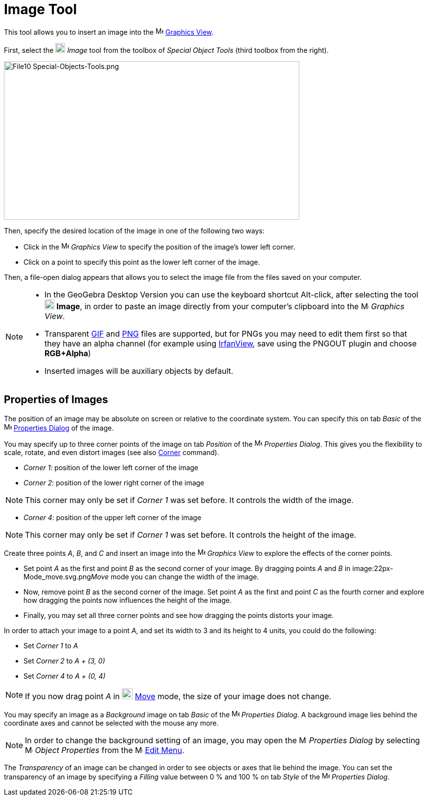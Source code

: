 = Image Tool
:page-en: tools/Image
ifdef::env-github[:imagesdir: /en/modules/ROOT/assets/images]

This tool allows you to insert an image into the image:16px-Menu_view_graphics.svg.png[Menu view
graphics.svg,width=16,height=16] xref:/Graphics_View.adoc[Graphics View].

First, select the image:20px-Mode_image.svg.png[Mode image.svg,width=20,height=20] _Image_ tool from the toolbox of
_Special Object Tools_ (third toolbox from the right).

image:604px-File10_Special-Objects-Tools.png[File10 Special-Objects-Tools.png,width=604,height=324]

Then, specify the desired location of the image in one of the following two ways:

* Click in the image:16px-Menu_view_graphics.svg.png[Menu view graphics.svg,width=16,height=16] _Graphics View_ to
specify the position of the image’s lower left corner.
* Click on a point to specify this point as the lower left corner of the image.

Then, a file-open dialog appears that allows you to select the image file from the files saved on your computer.

[NOTE]
====

* In the GeoGebra Desktop Version you can use the keyboard shortcut [.kcode]#Alt#-click, after selecting the tool
image:20px-Mode_image.svg.png[Mode image.svg,width=20,height=20] *Image*, in order to paste an image directly from your
computer’s clipboard into the image:16px-Menu_view_graphics.svg.png[Menu view graphics.svg,width=16,height=16] _Graphics
View_.
* Transparent http://en.wikipedia.org/wiki/GIF[GIF] and http://en.wikipedia.org/wiki/Portable_Network_Graphics[PNG]
files are supported, but for PNGs you may need to edit them first so that they have an alpha channel (for example using
http://www.irfanview.com/[IrfanView], save using the PNGOUT plugin and choose *RGB+Alpha*)
* Inserted images will be auxiliary objects by default.

====

== Properties of Images

The position of an image may be absolute on screen or relative to the coordinate system. You can specify this on tab
_Basic_ of the image:16px-Menu-options.svg.png[Menu-options.svg,width=16,height=16]
xref:/Properties_Dialog.adoc[Properties Dialog] of the image.

You may specify up to three corner points of the image on tab _Position_ of the
image:16px-Menu-options.svg.png[Menu-options.svg,width=16,height=16] _Properties Dialog_. This gives you the flexibility
to scale, rotate, and even distort images (see also xref:/commands/Corner.adoc[Corner] command).

* _Corner 1_: position of the lower left corner of the image
* _Corner 2_: position of the lower right corner of the image

[NOTE]
====

This corner may only be set if _Corner 1_ was set before. It controls the width of the image.

====

* _Corner 4_: position of the upper left corner of the image

[NOTE]
====

This corner may only be set if _Corner 1_ was set before. It controls the height of the image.

====

[EXAMPLE]
====

Create three points _A_, _B_, and _C_ and insert an image into the image:16px-Menu_view_graphics.svg.png[Menu view
graphics.svg,width=16,height=16] _Graphics View_ to explore the effects of the corner points.

* Set point _A_ as the first and point _B_ as the second corner of your image. By dragging points _A_ and _B_ in
image:22px-Mode_move.svg.png[Mode move.svg,width=22,height=22]__Move__ mode you can change the width of the image.
* Now, remove point _B_ as the second corner of the image. Set point _A_ as the first and point _C_ as the fourth corner
and explore how dragging the points now influences the height of the image.
* Finally, you may set all three corner points and see how dragging the points distorts your image.

====

[EXAMPLE]
====

In order to attach your image to a point _A_, and set its width to 3 and its height to 4 units, you could do the
following:

* Set _Corner 1_ to _A_
* Set _Corner 2_ to _A + (3, 0)_
* Set _Corner 4_ to _A + (0, 4)_

====

[NOTE]
====

If you now drag point _A_ in image:22px-Mode_move.svg.png[Mode move.svg,width=22,height=22] xref:/tools/Move.adoc[Move]
mode, the size of your image does not change.

====

You may specify an image as a _Background_ image on tab _Basic_ of the
image:16px-Menu-options.svg.png[Menu-options.svg,width=16,height=16] _Properties Dialog_. A background image lies behind
the coordinate axes and cannot be selected with the mouse any more.

[NOTE]
====

In order to change the background setting of an image, you may open the
image:16px-Menu-options.svg.png[Menu-options.svg,width=16,height=16] _Properties Dialog_ by selecting
image:16px-Menu-options.svg.png[Menu-options.svg,width=16,height=16] _Object Properties_ from the
image:16px-Menu-edit.svg.png[Menu-edit.svg,width=16,height=16] xref:/Edit_Menu.adoc[Edit Menu].

====

The _Transparency_ of an image can be changed in order to see objects or axes that lie behind the image. You can set the
transparency of an image by specifying a _Filling_ value between 0 % and 100 % on tab _Style_ of the
image:16px-Menu-options.svg.png[Menu-options.svg,width=16,height=16] _Properties Dialog_.
